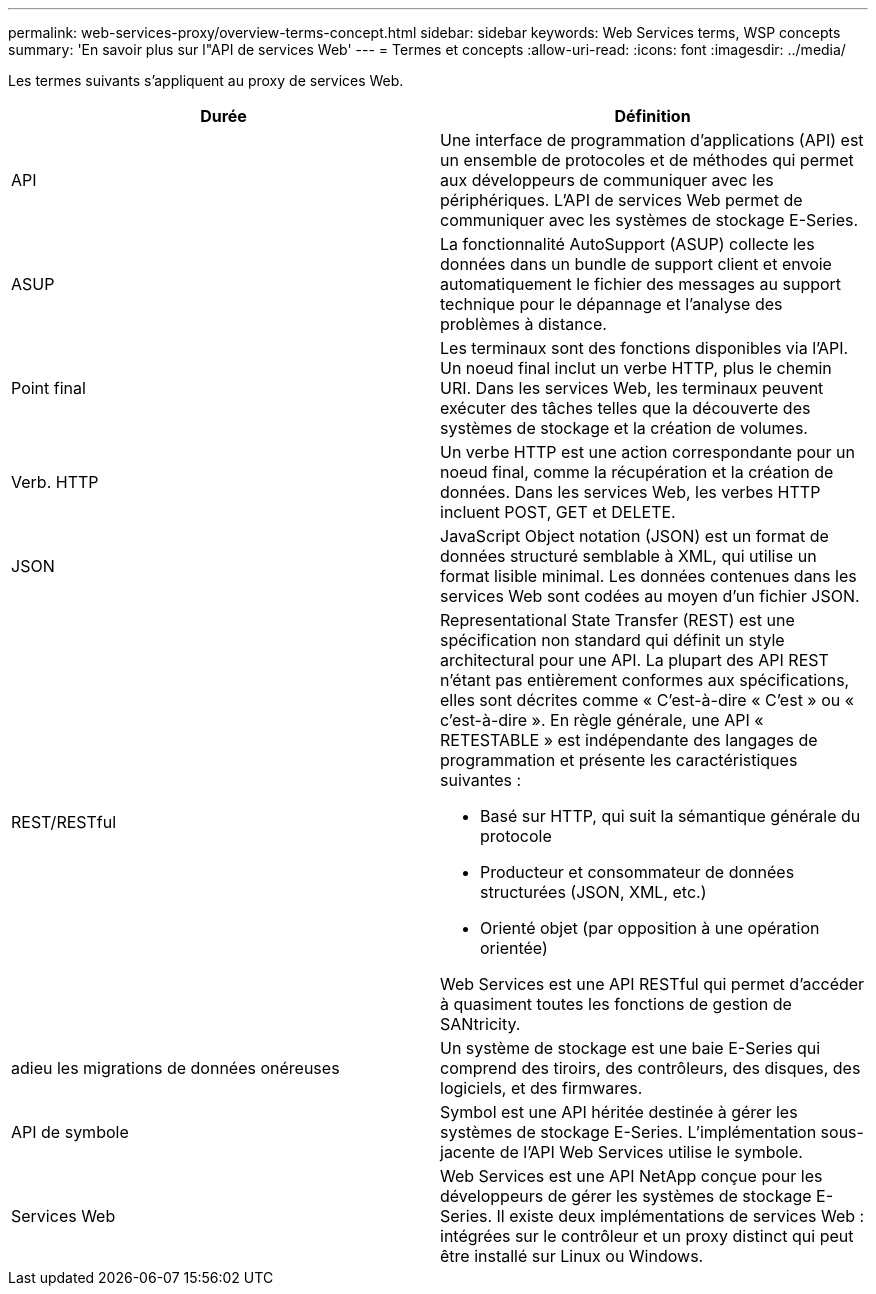 ---
permalink: web-services-proxy/overview-terms-concept.html 
sidebar: sidebar 
keywords: Web Services terms, WSP concepts 
summary: 'En savoir plus sur l"API de services Web' 
---
= Termes et concepts
:allow-uri-read: 
:icons: font
:imagesdir: ../media/


[role="lead"]
Les termes suivants s'appliquent au proxy de services Web.

|===
| Durée | Définition 


 a| 
API
 a| 
Une interface de programmation d'applications (API) est un ensemble de protocoles et de méthodes qui permet aux développeurs de communiquer avec les périphériques. L'API de services Web permet de communiquer avec les systèmes de stockage E-Series.



 a| 
ASUP
 a| 
La fonctionnalité AutoSupport (ASUP) collecte les données dans un bundle de support client et envoie automatiquement le fichier des messages au support technique pour le dépannage et l'analyse des problèmes à distance.



 a| 
Point final
 a| 
Les terminaux sont des fonctions disponibles via l'API. Un noeud final inclut un verbe HTTP, plus le chemin URI. Dans les services Web, les terminaux peuvent exécuter des tâches telles que la découverte des systèmes de stockage et la création de volumes.



 a| 
Verb. HTTP
 a| 
Un verbe HTTP est une action correspondante pour un noeud final, comme la récupération et la création de données. Dans les services Web, les verbes HTTP incluent POST, GET et DELETE.



 a| 
JSON
 a| 
JavaScript Object notation (JSON) est un format de données structuré semblable à XML, qui utilise un format lisible minimal. Les données contenues dans les services Web sont codées au moyen d'un fichier JSON.



 a| 
REST/RESTful
 a| 
Representational State Transfer (REST) est une spécification non standard qui définit un style architectural pour une API. La plupart des API REST n'étant pas entièrement conformes aux spécifications, elles sont décrites comme « C'est-à-dire « C'est » ou « c'est-à-dire ». En règle générale, une API « RETESTABLE » est indépendante des langages de programmation et présente les caractéristiques suivantes :

* Basé sur HTTP, qui suit la sémantique générale du protocole
* Producteur et consommateur de données structurées (JSON, XML, etc.)
* Orienté objet (par opposition à une opération orientée)


Web Services est une API RESTful qui permet d'accéder à quasiment toutes les fonctions de gestion de SANtricity.



 a| 
adieu les migrations de données onéreuses
 a| 
Un système de stockage est une baie E-Series qui comprend des tiroirs, des contrôleurs, des disques, des logiciels, et des firmwares.



 a| 
API de symbole
 a| 
Symbol est une API héritée destinée à gérer les systèmes de stockage E-Series. L'implémentation sous-jacente de l'API Web Services utilise le symbole.



 a| 
Services Web
 a| 
Web Services est une API NetApp conçue pour les développeurs de gérer les systèmes de stockage E-Series. Il existe deux implémentations de services Web : intégrées sur le contrôleur et un proxy distinct qui peut être installé sur Linux ou Windows.

|===